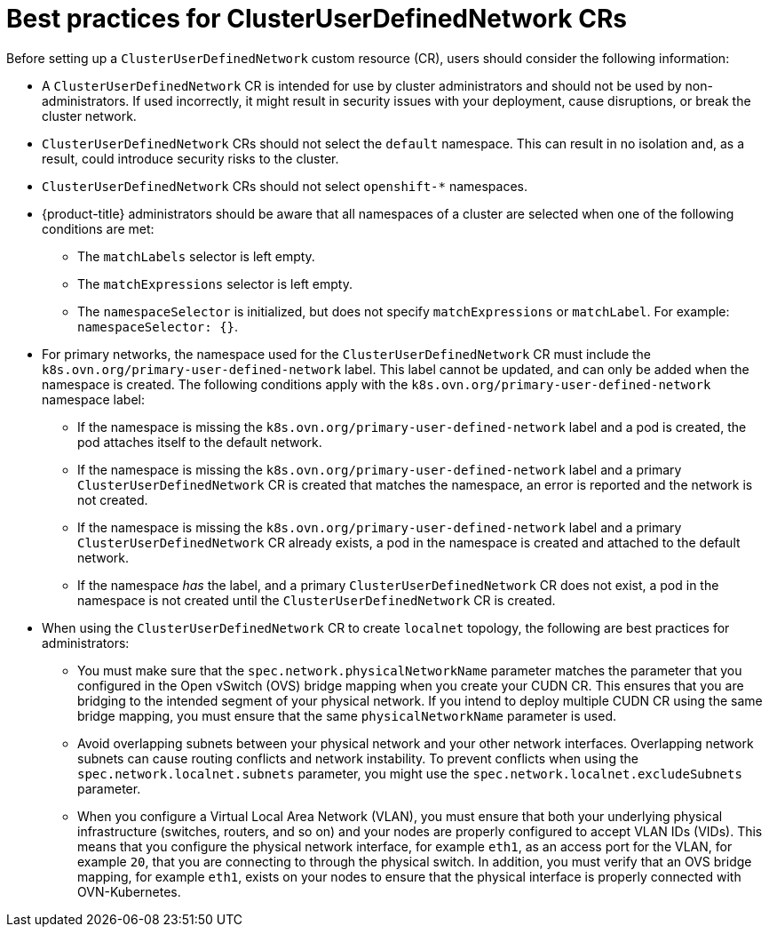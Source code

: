 //module included in the following assembly:
//
// * networking/multiple_networks/primary_networks/about-user-defined-networks.adoc

:_mod-docs-content-type: CONCEPT
[id="considerations-for-cudn_{context}"]
= Best practices for ClusterUserDefinedNetwork CRs

Before setting up a `ClusterUserDefinedNetwork` custom resource (CR), users should consider the following information:

* A `ClusterUserDefinedNetwork` CR is intended for use by cluster administrators and should not be used by non-administrators. If used incorrectly, it might result in security issues with your deployment, cause disruptions, or break the cluster network.

* `ClusterUserDefinedNetwork` CRs should not select the `default` namespace. This can result in no isolation and, as a result, could introduce security risks to the cluster.

* `ClusterUserDefinedNetwork` CRs should not select `openshift-*` namespaces.

* {product-title} administrators should be aware that all namespaces of a cluster are selected when one of the following conditions are met:

** The `matchLabels` selector is left empty.
** The `matchExpressions` selector is left empty.
** The `namespaceSelector` is initialized, but does not specify `matchExpressions` or `matchLabel`. For example: `namespaceSelector: {}`.

* For primary networks, the namespace used for the `ClusterUserDefinedNetwork` CR must include the `k8s.ovn.org/primary-user-defined-network` label. This label cannot be updated, and can only be added when the namespace is created. The following conditions apply with the `k8s.ovn.org/primary-user-defined-network` namespace label:

** If the namespace is missing the `k8s.ovn.org/primary-user-defined-network` label and a pod is created, the pod attaches itself to the default network.

** If the namespace is missing the `k8s.ovn.org/primary-user-defined-network` label and a primary `ClusterUserDefinedNetwork` CR is created that matches the namespace, an error is reported and the network is not created.

** If the namespace is missing the `k8s.ovn.org/primary-user-defined-network` label and a primary `ClusterUserDefinedNetwork` CR already exists, a pod in the namespace is created and attached to the default network.

** If the namespace _has_ the label, and a primary `ClusterUserDefinedNetwork` CR does not exist, a pod in the namespace is not created until the `ClusterUserDefinedNetwork` CR is created.

* When using the `ClusterUserDefinedNetwork` CR to create `localnet` topology, the following are best practices for administrators:

** You must make sure that the `spec.network.physicalNetworkName` parameter matches the parameter that you configured in the Open vSwitch (OVS) bridge mapping when you create your CUDN CR. This ensures that you are bridging to the intended segment of your physical network. If you intend to deploy multiple CUDN CR using the same bridge mapping, you must ensure that the same `physicalNetworkName` parameter is used.

** Avoid overlapping subnets between your physical network and your other network interfaces. Overlapping network subnets can cause routing conflicts and network instability. To prevent conflicts when using the `spec.network.localnet.subnets` parameter, you might use the `spec.network.localnet.excludeSubnets` parameter.

** When you configure a Virtual Local Area Network (VLAN), you must ensure that both your underlying physical infrastructure (switches, routers, and so on) and your nodes are properly configured to accept VLAN IDs (VIDs). This means that you configure the physical network interface, for example `eth1`, as an access port for the VLAN, for example `20`, that you are connecting to through the physical switch. In addition, you must verify that an OVS bridge mapping, for example `eth1`, exists on your nodes to ensure that the physical interface is properly connected with OVN-Kubernetes.